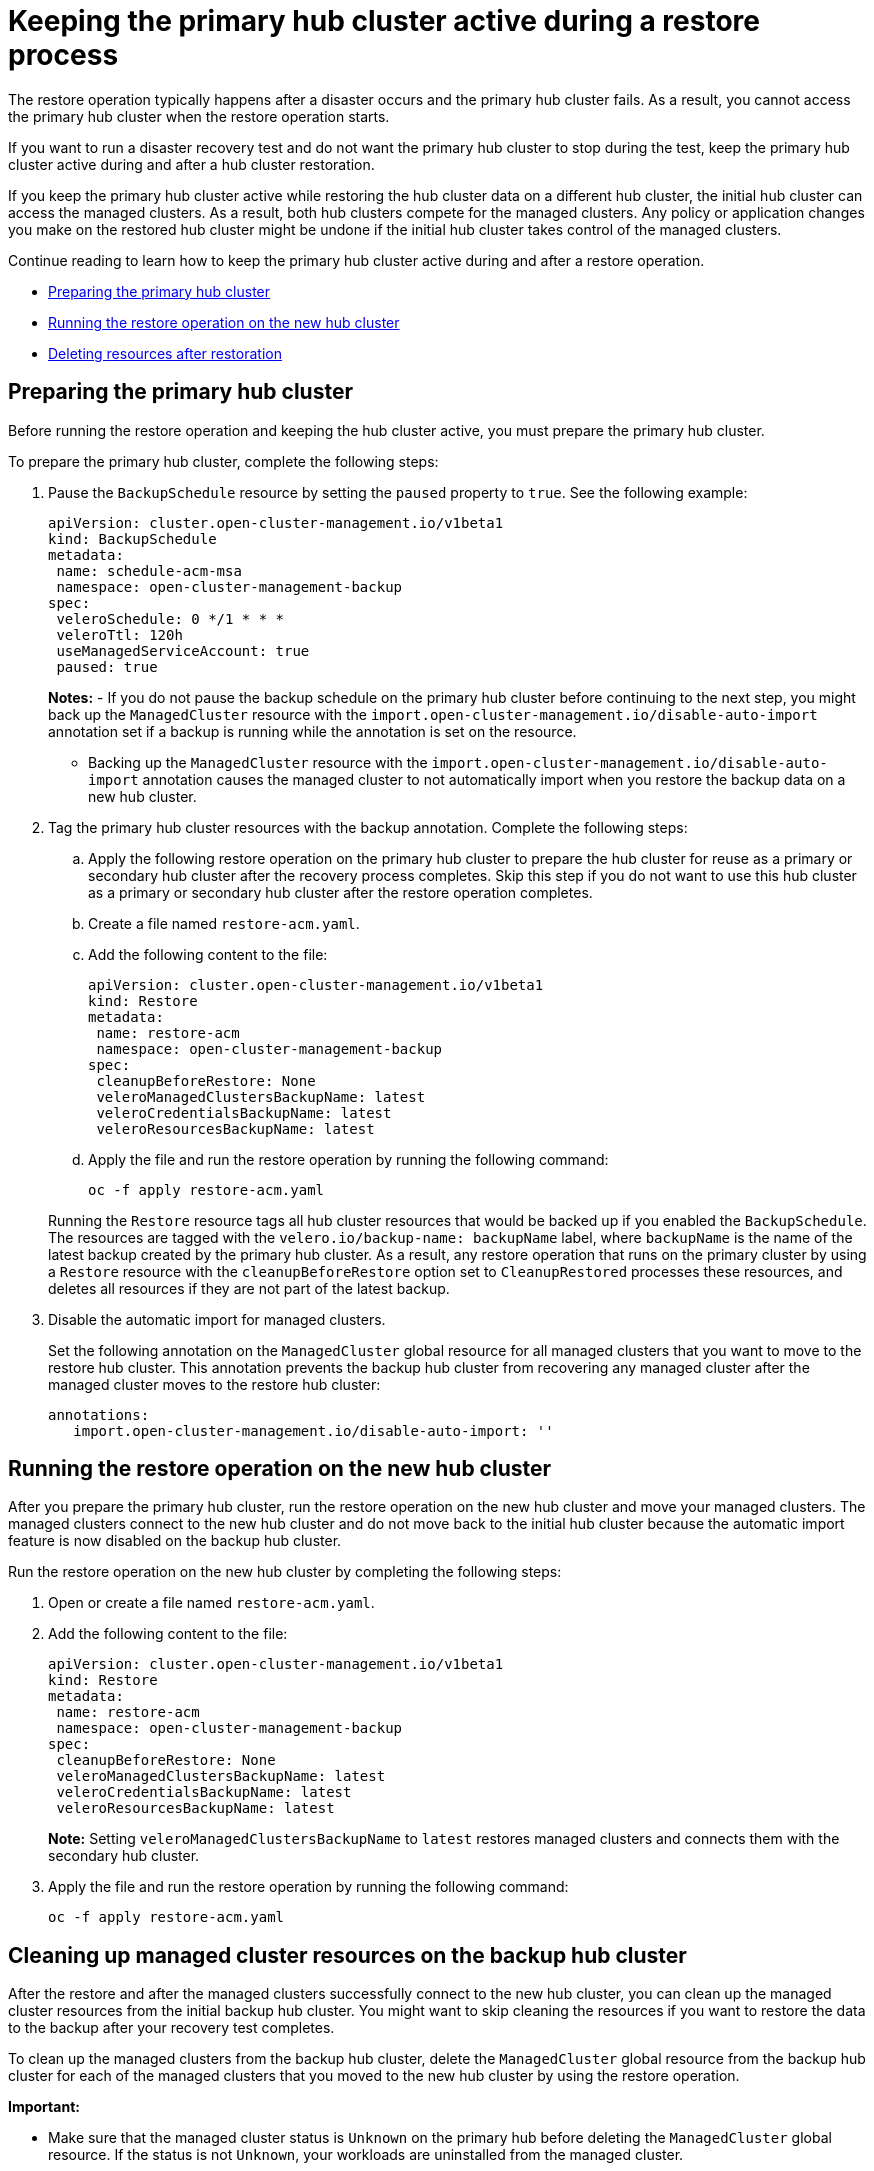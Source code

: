 [#keep-hub-active-restore]
= Keeping the primary hub cluster active during a restore process

The restore operation typically happens after a disaster occurs and the primary hub cluster fails. As a result, you cannot access the primary hub cluster when the restore operation starts.

If you want to run a disaster recovery test and do not want the primary hub cluster to stop during the test, keep the primary hub cluster active during and after a hub cluster restoration.

If you keep the primary hub cluster active while restoring the hub cluster data on a different hub cluster, the initial hub cluster can access the managed clusters. As a result, both hub clusters compete for the managed clusters. Any policy or application changes you make on the restored hub cluster might be undone if the initial hub cluster takes control of the managed clusters.

Continue reading to learn how to keep the primary hub cluster active during and after a restore operation.

* <<dr4hub-keep-hub-alive-restore-prepare,Preparing the primary hub cluster>>
* <<dr4hub-keep-hub-alive-restore-run,Running the restore operation on the new hub cluster>>
* <<dr4hub-keep-hub-alive-restore-delete,Deleting resources after restoration>>

[#keep-hub-active-restore-prepare]
== Preparing the primary hub cluster

Before running the restore operation and keeping the hub cluster active, you must prepare the primary hub cluster.

To prepare the primary hub cluster, complete the following steps: 

. Pause the `BackupSchedule` resource by setting the `paused` property to `true`. See the following example:

+
[source,yaml]
----
apiVersion: cluster.open-cluster-management.io/v1beta1
kind: BackupSchedule
metadata:
 name: schedule-acm-msa
 namespace: open-cluster-management-backup
spec:
 veleroSchedule: 0 */1 * * *
 veleroTtl: 120h
 useManagedServiceAccount: true
 paused: true
----
+
*Notes:*
-  If you do not pause the backup schedule on the primary hub cluster before continuing to the next step, you might back up the `ManagedCluster` resource with the `import.open-cluster-management.io/disable-auto-import` annotation set if a backup is running while the annotation is set on the resource.

+
- Backing up the `ManagedCluster` resource with the `import.open-cluster-management.io/disable-auto-import` annotation causes the managed cluster to not automatically import when you restore the backup data on a new hub cluster.


. Tag the primary hub cluster resources with the backup annotation. Complete the following steps:


.. Apply the following restore operation on the primary hub cluster to prepare the hub cluster for reuse as a primary or secondary hub cluster after the recovery process completes. Skip this step if you do not want to use this hub cluster as a primary or secondary hub cluster after the restore operation completes.

.. Create a file named `restore-acm.yaml`.

.. Add the following content to the file:

+
[source,yaml]
----
apiVersion: cluster.open-cluster-management.io/v1beta1
kind: Restore
metadata:
 name: restore-acm
 namespace: open-cluster-management-backup
spec:
 cleanupBeforeRestore: None
 veleroManagedClustersBackupName: latest
 veleroCredentialsBackupName: latest
 veleroResourcesBackupName: latest
----

.. Apply the file and run the restore operation by running the following command:

+
[source,bash]
----
oc -f apply restore-acm.yaml
----

+
Running the `Restore` resource tags all hub cluster resources that would be backed up if you enabled the `BackupSchedule`. The resources are tagged with the `velero.io/backup-name: backupName` label, where `backupName` is the name of the latest backup created by the primary hub cluster. As a result, any restore operation that runs on the primary cluster by using a `Restore` resource with the `cleanupBeforeRestore` option set to `CleanupRestored` processes these resources, and deletes all resources if they are not part of the latest backup.

. Disable the automatic import for managed clusters.

+
Set the following annotation on the `ManagedCluster` global resource for all managed clusters that you want to move to the restore hub cluster. This annotation prevents the backup hub cluster from recovering any managed cluster after the managed cluster moves to the restore hub cluster:
+
[source,yaml]
----
annotations:
   import.open-cluster-management.io/disable-auto-import: ''
----

[#keep-hub-active-restore-run]
== Running the restore operation on the new hub cluster

After you prepare the primary hub cluster, run the restore operation on the new hub cluster and move your managed clusters. The managed clusters connect to the new hub cluster and do not move back to the initial hub cluster because the automatic import feature is now disabled on the backup hub cluster.

Run the restore operation on the new hub cluster by completing the following steps:

. Open or create a file named `restore-acm.yaml`.

. Add the following content to the file:

+
[source,yaml]
----
apiVersion: cluster.open-cluster-management.io/v1beta1
kind: Restore
metadata:
 name: restore-acm
 namespace: open-cluster-management-backup
spec:
 cleanupBeforeRestore: None
 veleroManagedClustersBackupName: latest
 veleroCredentialsBackupName: latest
 veleroResourcesBackupName: latest
----
+
*Note:* Setting `veleroManagedClustersBackupName` to `latest` restores managed clusters and connects them with the secondary hub cluster.

. Apply the file and run the restore operation by running the following command:

+
[source,bash]
----
oc -f apply restore-acm.yaml
----

[#keep-hub-active-restore-clean]
== Cleaning up managed cluster resources on the backup hub cluster

After the restore and after the managed clusters successfully connect to the new hub cluster, you can clean up the managed cluster resources from the initial backup hub cluster. You might want to skip cleaning the resources if you want to restore the data to the backup after your recovery test completes.

To clean up the managed clusters from the backup hub cluster, delete the `ManagedCluster` global resource from the backup hub cluster for each of the managed clusters that you moved to the new hub cluster by using the restore operation.

*Important:* 

* Make sure that the managed cluster status is `Unknown` on the primary hub before deleting the `ManagedCluster` global resource. If the status is not `Unknown`, your workloads are uninstalled from the managed cluster.

* Removing the `ManagedCluster` global resource also deletes the managed cluster namespace.
